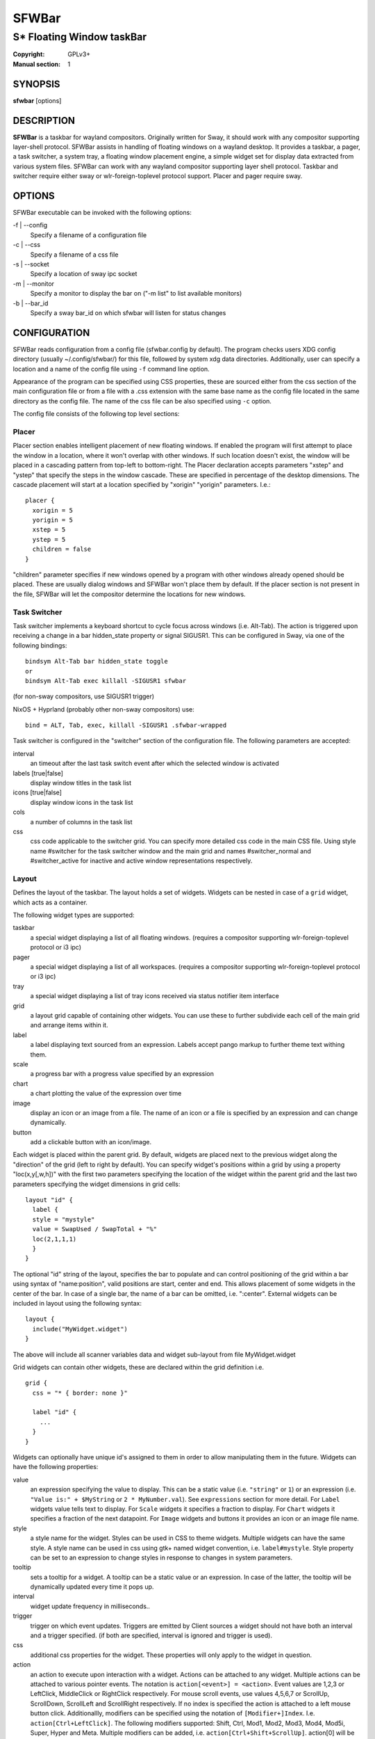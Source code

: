 SFWBar
######

##########################
S* Floating Window taskBar
##########################

:Copyright: GPLv3+
:Manual section: 1

SYNOPSIS
========
| **sfwbar** [options]

DESCRIPTION
===========
**SFWBar** is a taskbar for wayland compositors. Originally written for Sway,
it should work with any compositor supporting layer-shell protocol. SFWBar
assists in handling of floating windows on a wayland desktop. It provides a
taskbar, a pager, a task switcher, a system tray, a floating window placement
engine, a simple widget set for display data extracted from various system
files.
SFWBar can work with any wayland compositor supporting layer shell protocol.
Taskbar and switcher require either sway or wlr-foreign-toplevel protocol
support. Placer and  pager require sway.

OPTIONS
=======
SFWBar executable can be invoked with the following options:

-f | --config
  Specify a filename of a configuration file

-c | --css
  Specify a filename of a css file

-s | --socket
  Specify a location of sway ipc socket

-m | --monitor
  Specify a monitor to display the bar on ("-m list" to list available monitors)

-b | --bar_id
  Specify a sway bar_id on which sfwbar will listen for status changes

CONFIGURATION
=============
SFWBar reads configuration from a config file (sfwbar.config by default). The
program checks users XDG config directory (usually ~/.config/sfwbar/) for this
file, followed by system xdg data directories. Additionally, user can specify
a location and a name of the config file using ``-f`` command line option.

Appearance of the program can be specified using CSS properties, these
are sourced either from the css section of the main configuration file or
from a file with a .css extension with the same base name as the config file
located in the same directory as the config file. The name of the css file 
can be also specified using ``-c`` option.

The config file consists of the following top level sections:

Placer
------
Placer section enables intelligent placement of new floating windows. If
enabled the program will first attempt to place the window in a location, where
it won't overlap with other windows. If such location doesn't exist, the window
will be placed in a cascading pattern from top-left to bottom-right. The Placer
declaration accepts parameters "xstep" and "ystep" that specify the
steps in the window cascade. These are specified in percentage of the desktop
dimensions. The cascade placement will start at a location specified by "xorigin"
"yorigin" parameters. I.e.::

  placer {
    xorigin = 5
    yorigin = 5
    xstep = 5
    ystep = 5
    children = false
  }

"children" parameter specifies if new windows opened by a program with other
windows already opened should be placed. These are usually dialog windows and
SFWBar won't place them by default. If the placer section is not present in 
the file, SFWBar will let the compositor determine the locations for new windows.

Task Switcher
-------------
Task switcher implements a keyboard shortcut to cycle focus across windows
(i.e. Alt-Tab). The action is triggered upon receiving a change in a bar
hidden_state property or signal SIGUSR1. This can be configured in Sway, via
one of the following bindings: ::

  bindsym Alt-Tab bar hidden_state toggle
  or
  bindsym Alt-Tab exec killall -SIGUSR1 sfwbar

(for non-sway compositors, use SIGUSR1 trigger)

NixOS + Hyprland (probably other non-sway compositors) use: ::

  bind = ALT, Tab, exec, killall -SIGUSR1 .sfwbar-wrapped 

Task switcher is configured in the "switcher" section of the configuration file.
The following parameters are accepted:

interval
      an timeout after the last task switch event after which the selected
      window is activated

labels [true|false]
      display window titles in the task list

icons [true|false]
      display window icons in the task list

cols
      a number of columns in the task list

css
      css code applicable to the switcher grid. 
      You can specify more detailed css code in the main CSS file. Using style
      name #switcher for the task switcher window and the main grid and names
      #switcher_normal and #switcher_active for inactive and active window 
      representations respectively.

Layout
------
Defines the layout of the taskbar. The layout holds a set of widgets. Widgets
can be nested in case of a ``grid`` widget, which acts as a container.

The following widget types are supported:

taskbar
  a special widget displaying a list of all floating windows.
  (requires a compositor supporting wlr-foreign-toplevel protocol or i3 ipc)

pager
  a special widget displaying a list of all workspaces.
  (requires a compositor supporting wlr-foreign-toplevel protocol or i3 ipc)

tray
  a special widget displaying a list of tray icons received via status
  notifier item interface

grid
  a layout grid capable of containing other widgets. You can use these to
  further subdivide each cell of the main grid and arrange items within it.

label
  a label displaying text sourced from an expression. Labels accept pango
  markup to further theme text withing them.

scale
  a progress bar with a progress value specified by an expression

chart
  a chart plotting the value of the expression over time

image
  display an icon or an image from a file. The name of an icon or a file is
  specified by an expression and can change dynamically.

button
  add a clickable button with an icon/image.

Each widget is placed within the parent grid. By default, widgets are placed
next to the previous widget along the "direction" of the grid (left to right
by default). You can specify widget's positions within a grid by using a
property "loc(x,y[,w,h])" with the first two parameters specifying the location
of the widget within the parent grid and the last two parameters specifying the
widget dimensions in grid cells::

  layout "id" {
    label {
    style = "mystyle"
    value = SwapUsed / SwapTotal + "%"
    loc(2,1,1,1)
    }
  }

The optional "id" string of the layout, specifies the bar to populate and can
control positioning of the grid within a bar using syntax of "name:position",
valid positions are start, center and end. This allows placement of some
widgets in the center of the bar. In case of a single bar, the name of a bar
can be omitted, i.e. ":center".
External widgets can be included in layout using the following syntax: ::

  layout {
    include("MyWidget.widget")
  }

The above will include all scanner variables data and widget sub-layout from
file MyWidget.widget

Grid widgets can contain other widgets, these are declared within the grid
definition i.e. ::

  grid {
    css = "* { border: none }"

    label "id" {
      ...
    }
  }

Widgets can optionally have unique id's assigned to them in order to allow
manipulating them in the future.  Widgets can have the following properties:

value 
  an expression specifying the value to display. This can be a static value
  (i.e. ``"string"`` or ``1``) or an expression (i.e.
  ``"Value is:" + $MyString`` or ``2 * MyNumber.val``). See ``expressions``
  section for more detail.
  For ``Label`` widgets value tells text to display.
  For ``Scale`` widgets it specifies a fraction to display.
  For ``Chart`` widgets it specifies a fraction of the next datapoint.
  For ``Image`` widgets and buttons it provides an icon or an image file name.

style 
  a style name for the widget. Styles can be used in CSS to theme widgets.
  Multiple widgets can have the same style. A style name can be used in css
  using gtk+ named widget convention, i.e. ``label#mystyle``. Style property
  can be set to an expression to change styles in response to changes in
  system parameters.

tooltip
  sets a tooltip for a widget. A tooltip can be a static value or an
  expression. In case of the latter, the tooltip will be dynamically
  updated every time it pops up.

interval
  widget update frequency in milliseconds.. 

trigger 
  trigger on which event updates. Triggers are emitted by Client sources
  a widget should not have both an interval and a trigger specified.
  (if both are specified, interval is ignored and trigger is used).

css
  additional css properties for the widget. These properties will only apply to
  the widget in question.

action
  an action to execute upon interaction with a widget. Actions can be attached
  to any widget. Multiple actions can be attached to various pointer events.
  The notation is ``action[<event>] = <action>``.  Event values are 1,2,3 or
  LeftClick, MiddleClick or RightClick respectively. For mouse scroll events,
  use values 4,5,6,7 or ScrollUp, ScrollDown, ScrollLeft and ScrollRight
  respectively. If no index is specified the action is attached to a left mouse
  button click.
  Additionallly, modifiers can be specified using the notation of
  ``[Modifier+]Index``. I.e. ``action[Ctrl+LeftClick]``. The following
  modifiers supported: Shift, Ctrl, Mod1, Mod2, Mod3, Mod4, Mod5i, Super, Hyper
  and Meta. Multiple modifiers can be added, i.e.
  ``action[Ctrl+Shift+ScrollUp]``. action[0] will be executed on startup. You
  can use this action to set initial configuration for a widget.  See
  ``Actions`` section for more details on how actions are specified.

``Taskbar`` widget may contain the following options

labels [true|false]
  an indicator whether to display an application title within the taskbar

icons [true|false]
  an indicator whether to display application icons within the taskbar

filter_output [true|false]
  This property is deprecated, please use ``filter`` instead.
  specifies whether taskbar should only list windows present on the same
  output as the taskbar

filter [output|workspace]
  Specifies whether taskbar should only list windows present on the same
  output or workspace as the taskbar itself.

title_width
  set maximum width of an application title in characters

sort [true|false]
  setting of whether taskbar items should be sorted. If the items are not
  sorted, user can sort them manually via drag-and-drop mechanism.
  Items are sorted by default, set this to false to enable drag-and-drop.

rows
  a number of rows in a taskbar.

cols
  a number of columns in a taskbar.
  If both rows and cols are specified, rows will be used. If neither is
  specified, the default is rows=1

group [true|false]
  if set to true, the taskbar items will be grouped by app_id, the main
  taskbar will contain one item per app_id with an icon and a label set
  to app_id. On over, it will popup a "group taskbar" containing items
  for individual windows.
  You can specify taskbar parameters for the group taskbars using group
  prefix, i.e. ``group cols = 1``. The properties supported for groups 
  are cols, rows, style, css, title_width, labels, icons.
  

``Pager`` widget may contain the following options

preview [true|false]
  specifies whether workspace previews are displayed on mouse hover over
  pager buttons

sort [true|false]
  setting of whether pager items should be sorted. If the items are not
  sorted, user can sort them manually via drag-and-drop mechanism.
  Items are sorted by default, set this to false to enable drag-and-drop.

numeric [true|false]
  if true, the workspaces will be sorted as numbers, otherwise they will be
  sorted as strings (defaults to true).

pins
  a list of "pinned" workspaces. These will show up in the pager even if the
  workspace is empty.

rows
  a number of rows in a pager.

cols
  a number of columns in a pager.
  If both rows and cols are specified, rows will be used. If neither is
  specified, the default is rows=1

``tray`` widget may contain the following options

rows
  a number of rows in a pager.

cols
  a number of columns in a pager.
  If both rows and cols are specified, rows will be used. If neither is
  specified, the default is rows=1

sort [true|false]
  setting of whether tray items should be sorted. If the items are not
  sorted, user can sort them manually via drag-and-drop mechanism.
  Items are sorted by default, set this to false to enable drag-and-drop.

``popup`` window may contain the following options

AutoClose [true|false]
  specify whether the popup window should close if user clicks anywhere outside
  of the window.

PopUp
-----

Popup windows can be defined the same way as layouts. The only difference is
that popup's are not part of a bar and will not be displayed by default.
Instead they are displayed when a PopUp action is invoked on a widget. i.e.: ::

  PopUp "MyPopup" {
    label { value = "test" }
  }

  Layout {
    label {
      value = "click me"
      action = PopUp "MyPopup"
    }
  }

The PopUp action toggles visibility of the popup window. I.e. the first time
it's invoked, the window will pop up and on the second invocation it will pop
down. As a result it should be safe to bind the PopUp to multiple widgets.

Menus
-----

User defined menus can be attached to any widget (see ``action`` widget
property). Menus are defined using a Menu section in the config file.
The example syntax is as following: ::

  menuclear("menu_name")
  menu ("menu_name") {
    item("item1", Exec "command")
    separator
    submenu("sub","mysubmenu") {
      item("item2", SwayCmd "focus next")
    }
  }

Command MenuClear deletes any existing items from a menu.
Each menu has a name used to link the menu to the widget action and a
list of menu items. If a menu with the same name is defined more than
once, the items from subsequence declarations will be appended to the
original menu. If you want to re-define the menu, use MenuClear action
to clear the original menu.

The following menu items are supported:

item
  an actionable menu item. This item has two parameters, the first one
  is a label, the second is an action to execute when the item is activated.
  See ``Actions`` section for more details on supported actions.

separator
  a menu separator. This item has no parameters

submenu
  attach a submenu. The first parameter parameter is a label to display in the
  parent menu, the second optional parameter is a menu name, if a menu name is
  assigned, further items can be added to a submenu as to any other menu.

Triggers
--------
Triggers are emitted in response to various events, such as compositor state
changes, real time signals or notifications from modules. Some triggers can
be defined as part of the configuration (i.e. SocketClient or ExecClient 
scanner sources), others are built in, or defined in modules.

Built-in triggers are:

===================== =========================================================
SIGRTMIN+X            RT signal SIGRTMIN+X has been received (X is a number)
sway                  Data has been received on SwayClient scanner source
mpd                   Data has been received on MpdClient scanner source
<output>-connected    an output has been connected (i.e. eDP-1-connected)
<output>-disconnected an output has been disconnected
===================== =========================================================

Actions
-------
Actions can be attached to click and scroll events for any widget or to items
within a menu. Actions can be conditional on a state of a window or a widget
they refer to and some actions may require a parameter. Conditions are specified
in square brackets prior to the action i.e. ``[Minimized]`` and can be inverted
using ``!`` or joined using ``|`` i.e. ``[!Minimized | Focused]``. All
conditions on the list must be satisfied. Supported conditions are: 
``Minimized``, ``Maximized``, ``Focused``, ``FullScreen`` and
``UserState``

Actions can be activated upon receipt of a trigger from one of the client type
sources, using TriggerAction top-level keyword. I.e. ::

  TriggerAction "mytrigger", Exec "MyCommand"

Parameters are specified as strings immediately following the relevant action.
I.e. ``Menu "WindowOps"``. Some actions apply to a window, if the action is
attached to taskbar button, the action will be applied to a window referenced
by the button, otherwise, it will apply to the currently focused window. The
following action types are supported:

Config <string>
  Process a snippet of configuration file. This action permits changing the
  bar configuration on the fly

Exec <string>
  execute a shell command

Function [<addr>,]<string>
  Execute a function. Accepts an optional address, to invoke a function on a
  specific widget.

Menu <string>
  open a menu with a given name

MenuClear <string>
  delete a menu with a given name (This is useful if you want to generate
  menus dynamically via PipeRead and would like to delete a previously
  generated menu)

PipeRead <string>
  Process a snippet of configuration sourced from an output of a shell command

SwayCmd <string>
  send a command over Sway IPC

SwayWinCmd <string>
  send a command over Sway IPC applicable to a current window

MpdCmd <string>
  send a command to Music Player Daemon

ClientSend <string>, <string>
  send a string to a client. The string will be written to client's standard
  input for execClient clients or written into a socket for socketClient's.
  The first parameter is the client id, the second is the string to send.

SwitcherEvent <string>
  trigger a switcher event, this action will bring up the switcher window and
  cycle the focus either forward or back based on the argument. The string
  argument can be either "foward" or "back". If the argument is omitted, the
  focus will cycle forward.

SetMonitor [<bar_name>,]<string>
  move bar to a given monitor. Bar_name string specifies a bar to move.
  monitor name can be prefixed by "static:", i.e. "static:eDP-1", if this
  is set and the specified monitor doesn't exist or gets disconnected, 
  the bar will not jump to another montior, but will be hidden and won't
  reappear until the monitor is reconnected.

SetLayer [<bar_name>,]<string>
  move bar to a specified layer (supported parameters are "top", "bottom",
  "background" and "overlay". 

SetBarSize [<bar_name>,]<string>
  set size of the bar (width for top or bottom bar, height for left or right
  bar). The argument is a string. I.e. "800" for 800 pixels or "50%" for 
  50% of screen size

SetBarSensor [<bar_name>],<string>
  Specify whether the bar should be hidden once the pointer leaves the bar
  window. Once hidden, the bar will popup again if the pointer touches the
  sensor located along the screen edge along which the bar is placed.
  String specifies the bar pop-down delay in milliseconds.

SetBarID <string>
  specify bar ID to listen on for mode and hidden_state signals. If no
  bar ID is specified, SfwBar will listen to signals on all IDs

SetExclusiveZone [<bar_name>,]<string>
  specify exclusive zone policy for the bar window. Acceptable values are
  "auto", "-1", "0" or positive integers. These have meanings in line with
  exclusive zone setting in the layer shell protocol. Default value is "auto"

SetValue [<widget>,]<string>
  set the value of the widget. This action applies to the widget from which
  the action chain has been invoked. I.e. a widget may popup a menu, which
  in turn will call a function, which executed SetValue, the SetValue will
  still ac upon the widget that popped up the menu. 

SetStyle [<widget>,]<string>
  set style name for a widget

SetTooltip [<widget>,]<string>
  set tooltip text for a widget

UserState <string>
  Set boolean user state on a widget. Valid values are "On" or "Off".

Focus
  set window to focused

Close
  close a window

Minimize
  minimize a window (send to scratchpad in sway)

UnMinimize
  unset a minimized state for the window

Maximize
  maximize a window (set fullscreen in sway)

UnMaximize
  unset a maximized state for the window

Functions
---------

Functions are sequences of actions. They are used when multiple actions need
to be execute on a single triggeer. A good example of this functionality is
dynamically constructed menus generated by an external script: ::

  function("fancy_menu") {
    MenuClear "dynamic_menu"
    PipeRead "$HOME/bin/buildmenu.sh"
    Menu "dynamic_menu"
  }

The above example clears a menu, executes a script that builds a menu again
and opens the resulting menu.

Function "SfwBarInit" executed on startup. You can use this functions to set
initial parameters for the bar, such as default monitor and layer.

Scanner
-------
SFWBar widgets display data obtained from various sources. These can be files
or output of commands.

Each source section contains one or more variables that SFWBar will poll
periodically and populate with the data parsed from the source. The sources
and variables linked to them as configured in the section ``scanner`` ::

  scanner {
    file("/proc/swaps",NoGlob) {
      SwapTotal = RegEx("[\t ]([0-9]+)")
      SwapUsed = RegEx("[\t ][0-9]+[\t ]([0-9]+)")
    }
    exec("getweather.sh") {
      $WeatherTemp = Json(".forecast.today.degrees")
    }
  }

Each declaration within the ``scanner`` section specifies a source. This can
be one of the following:

File
        Read data from a file

Exec
        Read data from an output of a shell command

ExecClient
        Read data from an executable, this source will read a burst of data
        using it to populate the variables and emit a trigger event once done.
        This source accepts two parameters, command to execute and an id. The
        id is used to address the socket via ClientSend and to identify a
        trigger emitted upon variable updates.
        USE RESPONSIBLY: If a trigger causes the client to receive new data
        (i.e. by triggering a ClientSend command that in turn triggers response
        from the source, you can end up with an infinite loop.

SocketClient
        Read data from a socket, this source will read a bust of data
        using it to populate the variables and emit a trigger event once done.
        This source accepts two parameters, a socket address and an id. The
        id is used to address the socket via ClientSend and to identify a
        trigger emitted upon variable updates.
        USE RESPONSIBLY: If a trigger causes the client to receive new data
        (i.e. by triggering a ClientSend command that in turn triggers response
        from the source, you can end up with an infinite loop.

MpdClient
        Read data from Music Player Daemon IPC (data is polled whenever MPD
        responds to an 'idle player' event).
        MpdClient emits trigger "mpd"

SwayClient
        Receive updates on Sway state, updates are the json objects sent by
        sway, wrapped into an object with a name of the event i.e.
        ``window: { sway window change object }``
        SwayClient emits trigger "sway"

The file source also accepts further optional arguments specifying how
scanner should handle the source, these can be:

NoGlob    
          specifies that SFWBar shouldn't attempt to expand the pattern in 
          the file name. If this flag is not specified, the file source will
          attempt to read from all files matching a filename pattern.

CheckTime 
          indicates that the program should only update the variables from 
          this file when file modification date/time changes.

``Variables`` are extracted from sources using parsers, currently the following
parsers are supported:

Grab([Aggregator])
  specifies that the data is copied from the file verbatim

RegEx(Pattern[,Aggregator])
  extracts data using a regular expression parser, the variable is assigned
  data from the first capture buffer

Json(Path[,Aggregator])
  extracts data from a json structure. The path starts with a separator
  character, which is followed by a path with elements separated by the
  same character. The path can contain numbers to indicate array indices
  i.e. ``.data.node.1.string`` and key checks to filter arrays, i.e.
  ``.data.node.[key="blah"].value``

Optional aggregators specify how multiple occurrences of numeric data are
treated. The following aggregators are supported:

First
  Variable should be set to the first occurrence of the pattern in the source

Last
  Variable should be set to the last occurrence of the pattern in the source

Sum
  Variable should be set to the sum of all  occurrences of the pattern in the
  source

Product
  Variable should be set to the product of all  occurrences of the pattern in
  the source

For string variables, Sum and Product aggregators are treated as Last.

Global Options
--------------

Theme <string>
  Override a Gtk theme to name specified.

DisownMinimized <boolean>
  Disassociate windows from their workplaces when they are minimized.
  If this option is set, selecting a minimize window will unminimize
  it on the active workplace. If set to False (default), the window 
  will be unminimzied to it's last workplace.
  This option only applies to Sway and Hyprland comositors

FilterTitle <regex>
  Any windows with titles matching a regular expression <regex> will
  not be shown on the taskbar or switcher.

FilterAppId <regex>
  Any windows with appids matching a regular expression <regex> will
  not be shown on the taskbar or switcher.

TriggerAction <trigger>, <action>
  execute an action when a trigger is emitted. Trigger is a string, an
  action is any valid action, as described in the Actions section.

EXPRESSIONS
-----------
Values in widgets can contain basic arithmetic and string manipulation
expressions. These allow transformation of data obtained by the scanner before
it is displayed by the widgets.

The numeric operations are:

============ ====================================================================
Operation    Description
============ ====================================================================
``+``        addition
``-``        subtraction
``*``        multiplication
``/``        division
``%``        remainder of an integer division
``>``        greater than
``>=``       greater than or equal
``<``        less than
``>=``       less than or equal
``=``        equal
``Val``      convert a string into a number, the argument is a string or a
             string expression to convert.
``If``       conditional: If(condition,expr1,expr2)
``Cached``   get last value from a variable without updating it:
             Cached(identifier)
``Ident``    Check if an identifier exists either as a variable or a function
============ ====================================================================

The string operations are:

============ ===================================================================
Operation    Description
============ ===================================================================
``+``        concatenate strings i.e. ``"'String'+$Var"``.
``Mid``      extract substring i.e. ``Mid($Var,2,5)``
``Extract``  extract a regex pattern i.e.
             ``Extract($Var,'FindThis: (GrabThat)')``
``Str``      convert a number into a string, the first argument is a number (or
             a numeric expression), the second argument is decimal precision.
             If precision is omitted, the number is rounded to the nearest 
             integer.
``Pad``      pad a string to be n characters long, the first parameter is a
             string to pad, the second is the desired number of characters,
             if the number is negative, the string is padded at the end, if
             positive, the string is padded at the front. The third optional
             string parameter specifies the character to pad the string with.
``Upper``    Convert a string to upper case
``Lower``    Convert a string to lower case
``Lookup``   lookup a numeric value within a list of tuplets, the function call
             is ``Lookup(Value, Threshold1, String1, ..., DefaultString)``. The
             function checks value against a thresholds and returns a String
             associated with the highest threshold matched by the Value. If the
             Value is lower than all thresholds, DefaultString is returned. 
             Thresholds in the function call must be in decreasing order.
``Map``      Match a string within a list of tuplets, the usage is:
             ``Map(Value, Match1,String`,...,DefaultString)``. THe function will
             match Value against all Match strings and will return a
             corresponding String, if none of the Match strings match, the
             function will return DefaultString.
============ ===================================================================

In addition the following query functions are supported

============= =================================================================
Function      Description
============= =================================================================
``Time``      get current time as a string, the first optional argument
              specifies the format, the second argument specifies a timezone.
              Return a string
``Disk``      get disk utilization data. You need to specify a mount point as a
              first argument and data field as a second. The supported data
              fields are "total", "avail", "free", "%avail", "%free" or
              "%used".  Returns a number.
``ActiveWin``  get the title of currently focused window. Returns a string.
``GtkEvent``  Get the location of an event that triggered the action. This
              function is only applicable in action command expressions where
              an action is called as a result of button click. The function
              returns location of the click within the widget. The value is
              returned as percentage of the widget width or height. Acceptable
              arguments are "X","Y" and "Dir". X and Y select an axis for which
              to return the event location, Dir returns the event location
              along the widget direction property.
``WidgetID``  Obtain an ID of the current widget (i.e. a widget in respect to
              which the expression is being evaluated.
============= =================================================================

Each numeric variable contains four values

.val
  current value of the variable
.pval
  previous value of the variable
.time
  time elapsed between observing .pval and .val
.age
  time elapsed since variable was last updated
.count
  a number of time the pattern has been matched
  during the last scan

By default, the value of the variable is the value of .val. 
String variables are prefixed with $, i.e. $StringVar
The following string operation are supported. For example: ::

  $MyString + Str((MyValue - MyValue.pval)/MyValue.time),2)

User defined expression macros are supported via top-level ``define``
keyword. I.e. ::
  
  define MyExpr = VarA + VarB * VarC + Val($Complex)
  ...
  value = Str(MyExpr,2)

The above will expand the expression into: ::

  value = Str(VarA + VarB * VarC + Val($Complex),2)

Macro's don't have types, as they perform substitution before the
expression is evaluated.

Intermediate variables can be declared using a toplevel ``set`` keyword
I.e. ::

  set MyExpr = VarA + VarB * VarC + Val($Complex
  ...
  value = Str(MyExpr,2)

In the above example, value of the MyExpr variable will be calculated and
the result will be used in computing the value expression. Intermediate
varibles have type and have all of the fields of a scan variable (i.e. val,
pval, time etc). They can be used the same way as scan variables.

Miscellaneous
=============

If the icon is missing for a specific program in the taskbar or switcher, it
is likely due to an missing icon or application not setting app_id correctly.
You can check app_id's of running programs by running sfwbar -d -g app_id.
if app_id is present, you need to add an icon with the appropriate name to 
your icon theme. If it's blank, you can try mapping it from the program's title
(please note that the title may change during runtime, so matching it can be
tricky). Mapping is supported via top-level ``MapAppId`` keyword. I.e. ::

  MapAppId app_id, pattern

where app_id is the desired app_id and pattern is a regular expression to
match the title against.

If you are using an XWayland app, they usually do not have an `app_id` set. If
an icon is not showing, you can add your icon to the following locations:
1. `$HOME/.icons`
2. One of the directories listed in `$XDG_DATA_DIRS/icons`
3. `/usr/share/pixmaps`
4. Location of the main config file currently in use
5. `$XDG_CONFIG_HOME/sfwbar/`

If an `app_id` is not set, and sway is being used, sfwbar will fallback to
using the `instance` in the `window-properties`.

You can find the `app_id` that is being used with sfwbar by using the
`sfwbar -d -g app_id` command, which will show a list of running applications
if your compositor supports the
wlr-foreign-toplevel protocol (i.e. labwc, wayfire, sway):
```
14:49:25.41 app_id: 'jetbrains-clion', title 'sfwbar – pager.c'
```

Alternatively your desktop environment might have a command to display a list:
- Sway: `swaymsg -t get_tree`
- Hyperland: `hyprctl -j clients`

When using `swaymsg -t get_tree`, with CLion this will show the following: ::

  "window_properties": {
    "class": "jetbrains-clion",
    "instance": "jetbrains-clion",
    "title": "sfwbar – trayitem.c",
    "transient_for": null,
    "window_type": "normal"
  }

So we can put an icon called jetbrains-clion.svg (or other formats, see the
[Arch wiki](https://wiki.archlinux.org/title/desktop_entries#Icons)) for
information about file formats.

CSS Style
=========
SFWBar uses gtk+ widgets and can accept all css properties supported by 
gtk+. SFWBar widgets correspond to gtk+ widgets as following:

============= =============== ===============
SFWBar widget gtk+ widget      css class
============= =============== ===============
label         GtkLabel        label
image         GtkImage        image
button        GtkButton       button
scale         GtkProgressBar  progressbar, trough, progress
============= =============== ===============

Taskbar, Pager, Tray and Switcher use combinations of these widgets and can
be themed using gtk+ nested css convention, 
i.e. ``grid#taskbar button { ... }``
(this example assumes you assigned ``style = taskbar`` to your taskbar
widget).

In addition to standard gtk+ css properties SFWBar implements several
additional properties. These are:

===================== =============
property              description
===================== =============
-GtkWidget-align      specify text alignment for a label, defined as a fraction.
                      (0 = left aligned, 1 = right aligned, 0.5 = centered)
-GtkWidget-ellipsize  specify whether a text in a label should be ellipsized if
                      it's too long to fit in allocated space
-GtkWidget-direction  specify a direction for a widget.
                      For scale, it's a direction towards which scale grows.
                      For a grid, it's a direction in which a new widget is 
                      position relative to the last placed widget. For a
                      window it's an edge along which the bar is positioned.
                      Possible values [top|bottom|left|right]
-GtkWidget-max-width  Limit maximum width of a widget (in pixels)
-GtkWidget-max-height Limit maximum height of a widget (in pixels)
-GtkWidget-hexpand    specify if a widget should expand horizontally to occupy
                      available space. [true|false]
-GtkWidget-vexpand    as above, for vertical expansion.
-GtkWidget-halign     Horizontally align widget within any free space allocated
                      to it, values supported are: fill, start, end, center and
                      baseline. The last vertically aligns widgets to align
                      text within.
-GtkWidget-valign     Vertically align widget.
-GtkWidget-visible    Control visibility of a widget. If set to false, widget
                      will be hidden.
-ScaleImage-color     Specify a color to repaint an image with. The image will
                      be painted with this color using image's alpha channel as
                      a mask. The color's own alpha value can be used to tint
                      an image.
-ScaleImage-symbolic  Render an image as a symbolic icon. If set to true, the
                      image will be re-colored to the gtk theme foreground
                      color, preserving the image alpha channel. This property
                      is ignored if -ScaleImage-color is specified.
===================== =============

Taskbar and pager buttons are assigned the following styles

===================== =============
style name            description
===================== =============
sfwbar                toplevel bar window
layout                top level layout grid
taskbar_normal        taskbar button for a window
taskbar_active        taskbar button for currently focused window
pager_normal          pager button for a workspace
pager_visible         pager button for a visible workspace
pager_focused         pager button for a currently focused workspace
switcher              switcher window and top level grid
switcher_active       switcher active window representation
switcher_normal       switcher inactive window representation
tray                  tray menus and menu items
tray_active           active tray icon
tray_attention        tray icon requiring user attention
tray_passive          passive tray icon
menu_item             menu items (each contains an image and a label)
===================== =============

For example you can style top level grid using ``grid#layout { }``.
